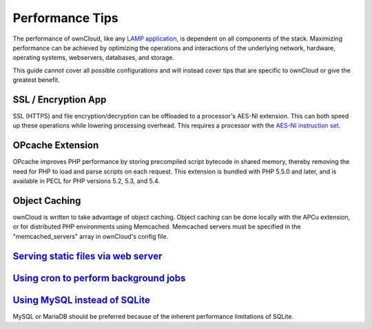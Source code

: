 Performance Tips
================

The performance of ownCloud, like any `LAMP application <http://wikipedia.org/wiki/LAMP_%28software_bundle%29>`_,
is dependent on all components of the stack.
Maximizing performance can be achieved by optimizing the operations and interactions
of the underlying network, hardware, operating systems, webservers, databases, and storage.

This guide cannot cover all possible configurations and will instead
cover tips that are specific to ownCloud or give the greatest benefit.

SSL / Encryption App
--------------------

SSL (HTTPS) and file encryption/decryption can be offloaded to a processor's AES-NI extension.
This can both speed up these operations while lowering processing overhead.
This requires a processor with the `AES-NI instruction set <http://wikipedia.org/wiki/AES_instruction_set>`_.

OPcache Extension
-----------------

OPcache improves PHP performance by storing precompiled script bytecode in shared memory,
thereby removing the need for PHP to load and parse scripts on each request.
This extension is bundled with PHP 5.5.0 and later, and is available in PECL for PHP versions 5.2, 5.3, and 5.4.

Object Caching
--------------

ownCloud is written to take advantage of object caching.
Object caching can be done locally with the APCu extension,
or for distributed PHP environments using Memcached.
Memcached servers must be specified in the "memcached_servers" array in ownCloud's config file.

`Serving static files via web server <xsendfile.rst>`_
-----------------------------------

`Using cron to perform background jobs <background_jobs.rst#cron>`_
-------------------------------------

`Using MySQL instead of SQLite <configuration_database.rst#configuring-a-mysql-or-mariadb-database>`_
-----------------------------

MySQL or MariaDB should be preferred because of the inherent performance limitations of SQLite.
